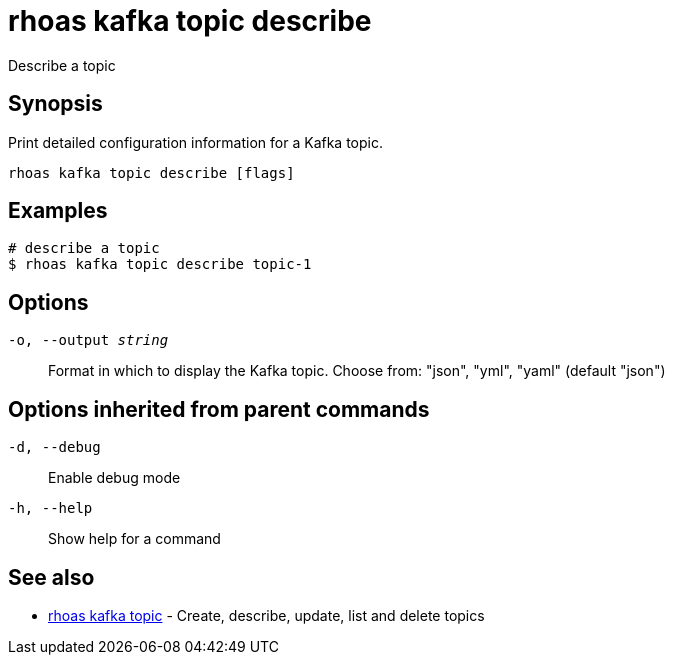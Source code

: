 = rhoas kafka topic describe

[role="_abstract"]
ifdef::env-github,env-browser[:relfilesuffix: .adoc]

Describe a topic

[discrete]
== Synopsis

Print detailed configuration information for a Kafka topic.


....
rhoas kafka topic describe [flags]
....

[discrete]
== Examples

....
# describe a topic
$ rhoas kafka topic describe topic-1

....

[discrete]
== Options

`-o, --output _string_`::
Format in which to display the Kafka topic. Choose from: "json", "yml", "yaml" (default "json")

[discrete]
== Options inherited from parent commands

`-d, --debug`::
Enable debug mode
`-h, --help`::
Show help for a command

[discrete]
== See also

* xref:_rhoas_kafka_topic[rhoas kafka topic] - Create, describe, update, list and delete topics

